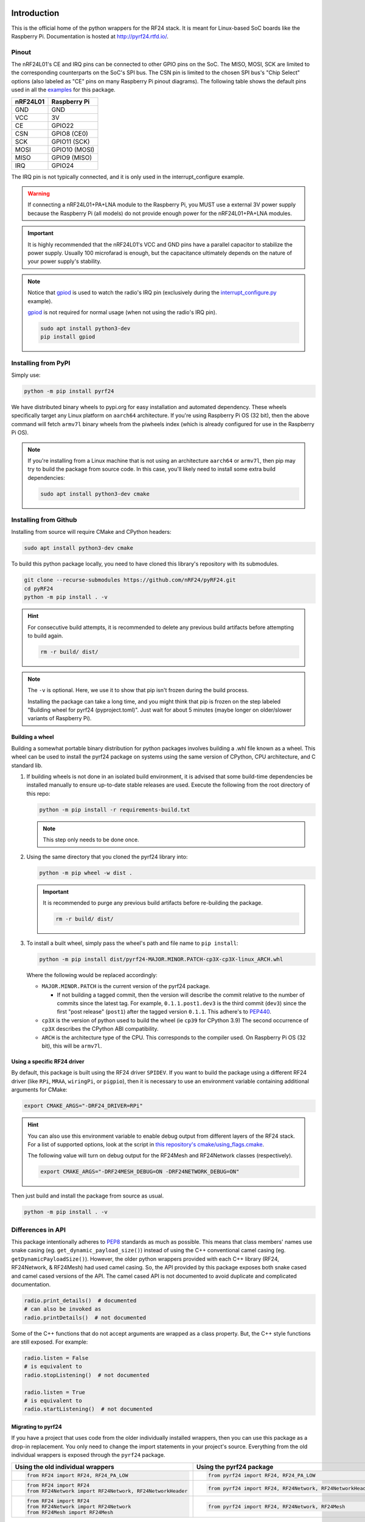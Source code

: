 .. |pypi-badge| image:: https://img.shields.io/pypi/v/pyrf24?label=PyPI&color=blue
    :target: https://pypi.org/project/pyrf24/
    :alt: PyPI - Version
.. |rtd-badge| image:: https://img.shields.io/readthedocs/pyrf24?label=ReadTheDocs&logo=readthedocs&logoColor=white
    :target: https://pyrf24.readthedocs.io/en/latest/?badge=latest
    :alt: Documentation Status
.. |pypi-downloads| image:: https://img.shields.io/pepy/dt/pyrf24?label=PyPI%20Downloads&color=blue
    :target: https://pepy.tech/project/pyrf24
    :alt: PyPI Downloads
.. |ci-badge| image:: https://github.com/nRF24/pyRF24/actions/workflows/build.yml/badge.svg
    :target: https://github.com/nRF24/pyRF24/actions/workflows/build.yml
    :alt: Build CI

|pypi-badge| |rtd-badge| |pypi-downloads| |ci-badge|

Introduction
============

This is the official home of the python wrappers for the RF24 stack. It is meant for Linux-based
SoC boards like the Raspberry Pi. Documentation is hosted at http://pyrf24.rtfd.io/.

Pinout
~~~~~~

.. image:: https://lastminuteengineers.com/wp-content/uploads/2018/07/Pinout-nRF24L01-Wireless-Transceiver-Module.png
    :target: https://lastminuteengineers.com/nrf24l01-arduino-wireless-communication/#nrf24l01-transceiver-module-pinout

The nRF24L01's CE and IRQ pins can be connected to other GPIO pins on the SoC. The MISO, MOSI, SCK
are limited to the corresponding counterparts on the SoC's SPI bus. The CSN pin is limited to the
chosen SPI bus's "Chip Select" options (also labeled as "CE" pins on many Raspberry Pi pinout
diagrams). The following table shows the default pins used in all the
`examples <https://pyrf24.readthedocs.io/en/latest/examples.html>`_ for this package.

.. csv-table::
    :header: nRF24L01, Raspberry Pi

    GND, GND
    VCC, 3V
    CE, GPIO22
    CSN, "GPIO8 (CE0)"
    SCK, "GPIO11 (SCK)"
    MOSI, "GPIO10 (MOSI)"
    MISO, "GPIO9 (MISO)"
    IRQ, GPIO24

The IRQ pin is not typically connected, and it is only used in the interrupt_configure example.

.. warning:: If connecting a nRF24L01+PA+LNA module to the Raspberry Pi, you MUST use a external 3V
    power supply because the Raspberry Pi (all models) do not provide enough power for the
    nRF24L01+PA+LNA modules.

.. important:: It is highly recommended that the nRF24L01's VCC and GND pins have a parallel
    capacitor to stabilize the power supply. Usually 100 microfarad is enough, but the capacitance
    ultimately depends on the nature of your power supply's stability.

.. note::
    Notice that `gpiod <https://pypi.org/project/gpiod>`_ is used to watch the radio's IRQ pin
    (exclusively during the
    `interrupt_configure.py <https://pyrf24.readthedocs.io/en/latest/examples.html#interrupt-configure>`_
    example).

    `gpiod <https://pypi.org/project/gpiod>`_ is not required for normal usage (when not using the radio's IRQ pin).

    .. code-block:: bash

        sudo apt install python3-dev
        pip install gpiod

Installing from PyPI
~~~~~~~~~~~~~~~~~~~~

Simply use:

.. code-block:: python

    python -m pip install pyrf24

We have distributed binary wheels to pypi.org for easy installation and automated dependency.
These wheels specifically target any Linux platform on ``aarch64`` architecture.
If you're using Raspberry Pi OS (32 bit), then the above command will fetch ``armv7l`` binary
wheels from the piwheels index (which is already configured for use in the Raspberry Pi OS).

.. note::
    If you're installing from a Linux machine that is not using an architecture ``aarch64``
    or ``armv7l``, then pip may try to build the package from source code.
    In this case, you'll likely need to install some extra build dependencies:

    .. code-block:: bash

        sudo apt install python3-dev cmake

Installing from Github
~~~~~~~~~~~~~~~~~~~~~~

Installing from source will require CMake and CPython headers:

.. code-block:: bash

    sudo apt install python3-dev cmake

To build this python package locally, you need to have cloned this library's repository with its submodules.

.. code-block:: bash

    git clone --recurse-submodules https://github.com/nRF24/pyRF24.git
    cd pyRF24
    python -m pip install . -v

.. hint::
    For consecutive build attempts, it is recommended to delete any previous build artifacts
    before attempting to build again.

    .. code-block:: bash

        rm -r build/ dist/

.. note::
    The ``-v`` is optional. Here, we use it to show that pip isn't frozen during the
    build process.

    Installing the package can take a long time, and you might think that pip is frozen
    on the step labeled "Building wheel for pyrf24 (pyproject.toml)". Just wait for about
    5 minutes (maybe longer on older/slower variants of Raspberry Pi).

Building a wheel
-----------------

Building a somewhat portable binary distribution for python packages involves building a
.whl file known as a wheel. This wheel can be used to install the pyrf24 package on systems using the
same version of CPython, CPU architecture, and C standard lib.

1. If building wheels is not done in an isolated build environment, it is advised that
   some build-time dependencies be installed manually to ensure up-to-date stable releases are used.
   Execute the following from the root directory of this repo:

   .. code-block:: bash

       python -m pip install -r requirements-build.txt

   .. note::
       This step only needs to be done once.

2. Using the same directory that you cloned the pyrf24 library into:

   .. code-block:: bash

       python -m pip wheel -w dist .


   .. important::
       It is recommended to purge any previous build artifacts before re-building the package.

       .. code-block:: bash

           rm -r build/ dist/

3. To install a built wheel, simply pass the wheel's path and file name to ``pip install``:

   .. code-block:: bash

       python -m pip install dist/pyrf24-MAJOR.MINOR.PATCH-cp3X-cp3X-linux_ARCH.whl

   Where the following would be replaced accordingly:

   - ``MAJOR.MINOR.PATCH`` is the current version of the pyrf24 package.

     - If not building a tagged commit, then the version will describe the commit relative to
       the number of commits since the latest tag. For example, ``0.1.1.post1.dev3`` is
       the third commit (``dev3``) since the first "post release" (``post1``) after the
       tagged version ``0.1.1``. This adhere's to `PEP440 <https://peps.python.org/pep-0440>`_.
   - ``cp3X`` is the version of python used to build the wheel (ie ``cp39`` for CPython 3.9)
     The second occurrence of ``cp3X`` describes the CPython ABI compatibility.
   - ``ARCH`` is the architecture type of the CPU. This corresponds to the compiler used.
     On Raspberry Pi OS (32 bit), this will be ``armv7l``.

.. _using-specific-driver:

Using a specific RF24 driver
----------------------------

By default, this package is built using the RF24 driver ``SPIDEV``. If you want to build the
package using a different RF24 driver (like ``RPi``, ``MRAA``, ``wiringPi``, or ``pigpio``),
then it is necessary to use an environment variable containing additional arguments for CMake:

.. code-block:: bash

    export CMAKE_ARGS="-DRF24_DRIVER=RPi"

.. hint::
    You can also use this environment variable to enable debug output from different
    layers of the RF24 stack. For a list of supported options, look at the script in
    `this repository's cmake/using_flags.cmake <https://github.com/nRF24/pyRF24/blob/main/cmake/using_flags.cmake>`_.

    The following value will turn on debug output for the RF24Mesh and RF24Network
    classes (respectively).

    .. code-block:: bash

        export CMAKE_ARGS="-DRF24MESH_DEBUG=ON -DRF24NETWORK_DEBUG=ON"

Then just build and install the package from source as usual.

.. code-block:: bash

    python -m pip install . -v

Differences in API
~~~~~~~~~~~~~~~~~~

This package intentionally adheres to `PEP8 <https://pep8.org/>`_ standards as much as possible.
This means that class members' names use snake casing  (eg. ``get_dynamic_payload_size()``)
instead of using the C++ conventional camel casing (eg. ``getDynamicPayloadSize()``). However,
the older python wrappers provided with each C++ library (RF24, RF24Network, & RF24Mesh) had used
camel casing. So, the API provided by this package exposes both snake cased and camel cased
versions of the API. The camel cased API is not documented to avoid duplicate and
complicated documentation.

.. code-block:: py

    radio.print_details()  # documented
    # can also be invoked as
    radio.printDetails()  # not documented

Some of the C++ functions that do not accept arguments are wrapped as a class property. But, the C++
style functions are still exposed. For example:

.. code-block:: py

    radio.listen = False
    # is equivalent to
    radio.stopListening()  # not documented

    radio.listen = True
    # is equivalent to
    radio.startListening()  # not documented

Migrating to pyrf24
-------------------

If you have a project that uses code from the older individually installed wrappers,
then you can use this package as a drop-in replacement. You only need to change the
import statements in your project's source. Everything from the old individual wrappers
is exposed through the ``pyrf24`` package.

.. list-table::
    :header-rows: 1

    * - Using the old individual wrappers
      - Using the pyrf24 package
    * - .. code-block:: python

            from RF24 import RF24, RF24_PA_LOW
      - .. code-block:: python

            from pyrf24 import RF24, RF24_PA_LOW
    * - .. code-block:: python

            from RF24 import RF24
            from RF24Network import RF24Network, RF24NetworkHeader
      - .. code-block:: python

            from pyrf24 import RF24, RF24Network, RF24NetworkHeader
    * - .. code-block:: python

            from RF24 import RF24
            from RF24Network import RF24Network
            from RF24Mesh import RF24Mesh
      - .. code-block:: python

            from pyrf24 import RF24, RF24Network, RF24Mesh

Python Type Hints
-----------------

This package is designed to only function on Linux devices. But, it is possible to install this
package on non-Linux devices to get the stub files which help auto-completion and type checking
in various development environments.

Documentation
~~~~~~~~~~~~~

Each release has corresponding documentation hosted at http://pyrf24.rtfd.io/.

Before submitting contributions, you should make sure that any documentation changes build
successfully. This can be done locally but **on Linux only**. The documentation of API requires
this package (& all its latest changes) be installed.

This package's documentation is built with the python package Sphinx and the sphinx-immaterial theme.
It also uses the dot tool provided by the graphviz software to generate graphs.

1. Install Graphviz

   .. code-block:: shell

       sudo apt-get install graphviz

2. Installing Sphinx necessities

   .. note::
       If you installed sphinx using ``apt``, then it is likely out-of-date and will override any virtual
       python environments installation of Sphinx. Simply uninstall sphinx (using ``apt``) will remedy
       this problem.

   .. code-block:: bash

       python -m pip install -r docs/requirements.txt

   .. important::
       If pip outputs a warning about your ``path/to/Python/Python3x/Scripts`` folder not
       added to your OS environment variable ``PATH``, then you will likely get an error message like
       ``sphinx-build command not found`` when building the documentation. For more information on
       installing sphinx, see the
       `official Sphinx install instructions
       <https://www.sphinx-doc.org/en/master/usage/installation.html>`_.

       .. warning::
           This documentation's theme requires Sphinx v4.0+. So, it is not recommended to install
           sphinx from ``apt`` on Linux because the version distributed with the OS's PPA repository
           may not be the most recent version of Sphinx.

3. Building the Documentation

   To build the documentation locally, the pyrf24 package needs to be installed first. Then run:

   .. code-block:: bash

       cd docs
       sphinx-build -E -W . _build

   The ``docs/_build`` folder should now contain the html files that would be hosted on deployment.
   Direct your internet browser to the html files in this folder to make sure your changes have been
   rendered correctly.

   .. note::
       The flags ``-E`` and ``-W`` will ensure the docs fail to build on any error or warning
       (just like it does when deploying the docs online).
